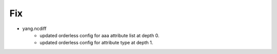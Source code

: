 --------------------------------------------------------------------------------
                                Fix
--------------------------------------------------------------------------------
* yang.ncdiff
    * updated orderless config for aaa attribute list at depth 0.
    * updated orderless config for attribute type at depth 1.